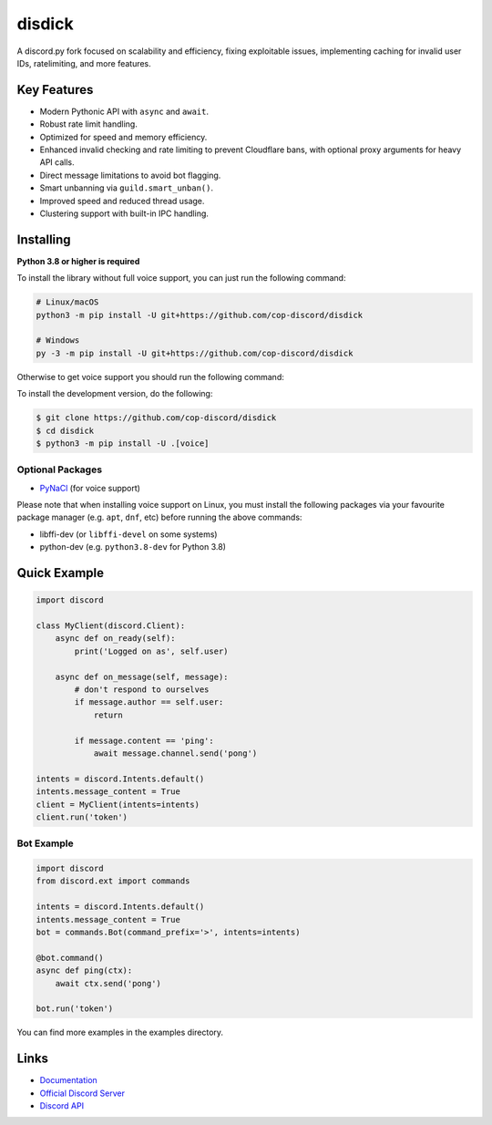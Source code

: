 disdick
==========

.. image:: https://discord.com/api/guilds/1054447513794515146/embed.png
   :target: https://discord.gg/r3sSKJJ
   :alt: Discord server invite
.. image:: https://img.shields.io/pypi/v/disdick.svg
   :target: https://pypi.python.org/pypi/disdick
   :alt: PyPI version info
.. image:: https://img.shields.io/pypi/pyversions/disdick.svg
   :target: https://pypi.python.org/pypi/disdick
   :alt: PyPI supported Python versions

A discord.py fork focused on scalability and efficiency, fixing exploitable issues, implementing caching for invalid user IDs, ratelimiting, and more features.

Key Features
-------------

- Modern Pythonic API with ``async`` and ``await``.
- Robust rate limit handling.
- Optimized for speed and memory efficiency.
- Enhanced invalid checking and rate limiting to prevent Cloudflare bans, with optional proxy arguments for heavy API calls.
- Direct message limitations to avoid bot flagging.
- Smart unbanning via ``guild.smart_unban()``.
- Improved speed and reduced thread usage.
- Clustering support with built-in IPC handling.

Installing
----------

**Python 3.8 or higher is required**

To install the library without full voice support, you can just run the following command:

.. code:: sh

    # Linux/macOS
    python3 -m pip install -U git+https://github.com/cop-discord/disdick

    # Windows
    py -3 -m pip install -U git+https://github.com/cop-discord/disdick

Otherwise to get voice support you should run the following command:


To install the development version, do the following:

.. code:: sh

    $ git clone https://github.com/cop-discord/disdick
    $ cd disdick
    $ python3 -m pip install -U .[voice]


Optional Packages
~~~~~~~~~~~~~~~~~~

* `PyNaCl <https://pypi.org/project/PyNaCl/>`__ (for voice support)

Please note that when installing voice support on Linux, you must install the following packages via your favourite package manager (e.g. ``apt``, ``dnf``, etc) before running the above commands:

* libffi-dev (or ``libffi-devel`` on some systems)
* python-dev (e.g. ``python3.8-dev`` for Python 3.8)

Quick Example
--------------

.. code:: py

    import discord

    class MyClient(discord.Client):
        async def on_ready(self):
            print('Logged on as', self.user)

        async def on_message(self, message):
            # don't respond to ourselves
            if message.author == self.user:
                return

            if message.content == 'ping':
                await message.channel.send('pong')

    intents = discord.Intents.default()
    intents.message_content = True
    client = MyClient(intents=intents)
    client.run('token')

Bot Example
~~~~~~~~~~~~~

.. code:: py

    import discord
    from discord.ext import commands

    intents = discord.Intents.default()
    intents.message_content = True
    bot = commands.Bot(command_prefix='>', intents=intents)

    @bot.command()
    async def ping(ctx):
        await ctx.send('pong')

    bot.run('token')

You can find more examples in the examples directory.

Links
------

- `Documentation <https://discordpy.readthedocs.io/en/latest/index.html>`_
- `Official Discord Server <https://discord.gg/r3sSKJJ>`_
- `Discord API <https://discord.gg/discord-api>`_
